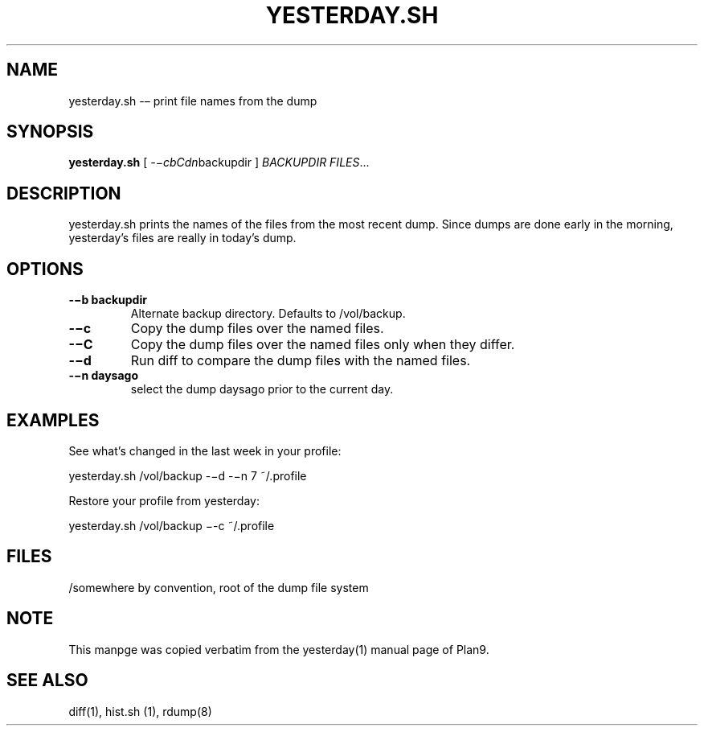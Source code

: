 .TH YESTERDAY.SH 1 "25 Dec 2005"

.SH NAME
yesterday.sh -– print file names from the dump

.SH SYNOPSIS
.B yesterday.sh
[
.IR -−cbCdn backupdir
]
.IR BACKUPDIR
.IR FILES ...

.SH DESCRIPTION
yesterday.sh prints the names of the files from the most recent dump. Since
dumps are done early in the morning, yesterday’s files are really in
today’s dump. 

.SH OPTIONS
.TP 
\fB-−b backupdir
Alternate backup directory. Defaults to /vol/backup.
.TP 
\fB-−c    
Copy the dump files over the named files.
.TP 
\fB-−C    
Copy the dump files over the named files only when they differ.
.TP 
\fB-−d    
Run diff to compare the dump files with the named files.
.TP 
\fB-−n daysago
select the dump daysago prior to the current day.

.SH EXAMPLES
See what’s changed in the last week in your profile:
.PP
        yesterday.sh /vol/backup -−d -−n 7 ~/.profile
.PP
Restore your profile from yesterday:
.PP
        yesterday.sh /vol/backup −-c ~/.profile

.SH FILES
/somewhere by convention, root of the dump file system

.SH NOTE
This manpge was copied verbatim from the yesterday(1) manual page of
Plan9.

.SH SEE ALSO
diff(1), hist.sh (1), rdump(8)
